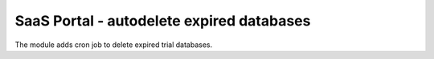 SaaS Portal - autodelete expired databases
==========================================

The module adds cron job to delete expired trial databases.
